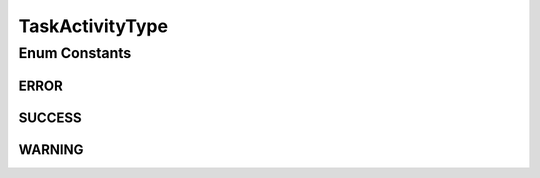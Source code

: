 .. java:import:: org.codehaus.jackson.annotate JsonValue

TaskActivityType
================

.. java:package:: org.motechproject.tasks.domain
   :noindex:

.. java:type:: public enum TaskActivityType

Enum Constants
--------------
ERROR
^^^^^

.. java:field:: public static final TaskActivityType ERROR
   :outertype: TaskActivityType

SUCCESS
^^^^^^^

.. java:field:: public static final TaskActivityType SUCCESS
   :outertype: TaskActivityType

WARNING
^^^^^^^

.. java:field:: public static final TaskActivityType WARNING
   :outertype: TaskActivityType

